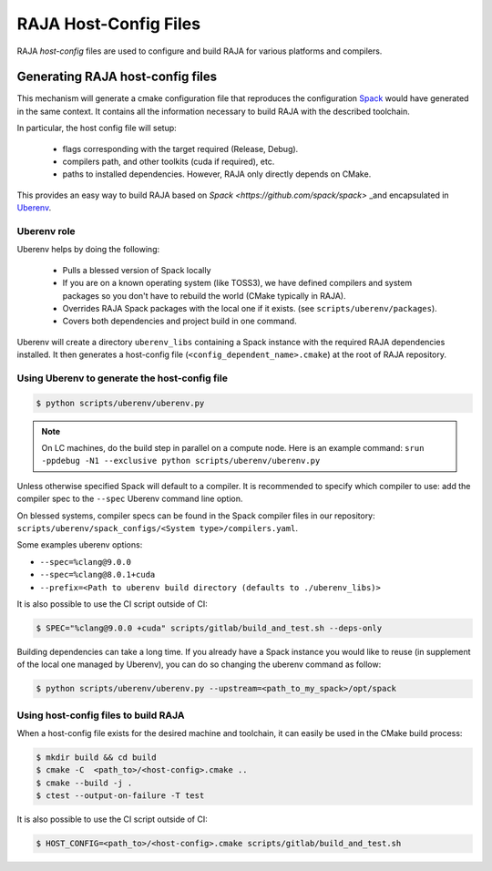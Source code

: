 .. ##
.. ## Copyright (c) 2016-21, Lawrence Livermore National Security, LLC
.. ## and RAJA project contributors. See the RAJA/COPYRIGHT file
.. ## for details.
.. ##
.. ## SPDX-License-Identifier: (BSD-3-Clause)
.. ##

.. raja_host_config:

**********************
RAJA Host-Config Files
**********************

RAJA *host-config* files are used to configure and build RAJA for various
platforms and compilers.

Generating RAJA host-config files
===================================

This mechanism will generate a cmake configuration file that reproduces the configuration `Spack <https://github.com/spack/spack>`_ would have generated in the same context. It contains all the information necessary to build RAJA with the described toolchain.

In particular, the host config file will setup:

  * flags corresponding with the target required (Release, Debug).
  * compilers path, and other toolkits (cuda if required), etc.
  * paths to installed dependencies. However, RAJA only directly depends on CMake.

This provides an easy way to build RAJA based on `Spack <https://github.com/spack/spack>` _and encapsulated in `Uberenv <https://github.com/LLNL/uberenv>`_.

Uberenv role
------------

Uberenv helps by doing the following:

  * Pulls a blessed version of Spack locally
  * If you are on a known operating system (like TOSS3), we have defined compilers and system packages so you don't have to rebuild the world (CMake typically in RAJA).
  * Overrides RAJA Spack packages with the local one if it exists. (see ``scripts/uberenv/packages``).
  * Covers both dependencies and project build in one command.

Uberenv will create a directory ``uberenv_libs`` containing a Spack instance with the required RAJA dependencies installed. It then generates a host-config file (``<config_dependent_name>.cmake``) at the root of RAJA repository.

Using Uberenv to generate the host-config file
----------------------------------------------

.. code-block:: bash

  $ python scripts/uberenv/uberenv.py

.. note::
  On LC machines, do the build step in parallel on a compute node. Here is an example command: ``srun -ppdebug -N1 --exclusive python scripts/uberenv/uberenv.py``

Unless otherwise specified Spack will default to a compiler. It is recommended to specify which compiler to use: add the compiler spec to the ``--spec`` Uberenv command line option.

On blessed systems, compiler specs can be found in the Spack compiler files in our repository: ``scripts/uberenv/spack_configs/<System type>/compilers.yaml``.

Some examples uberenv options:

* ``--spec=%clang@9.0.0``
* ``--spec=%clang@8.0.1+cuda``
* ``--prefix=<Path to uberenv build directory (defaults to ./uberenv_libs)>``

It is also possible to use the CI script outside of CI:

.. code-block:: bash

  $ SPEC="%clang@9.0.0 +cuda" scripts/gitlab/build_and_test.sh --deps-only

Building dependencies can take a long time. If you already have a Spack instance you would like to reuse (in supplement of the local one managed by Uberenv), you can do so changing the uberenv command as follow:

.. code-block:: bash

  $ python scripts/uberenv/uberenv.py --upstream=<path_to_my_spack>/opt/spack

Using host-config files to build RAJA
-------------------------------------

When a host-config file exists for the desired machine and toolchain, it can easily be used in the CMake build process:

.. code-block:: bash

  $ mkdir build && cd build
  $ cmake -C  <path_to>/<host-config>.cmake ..
  $ cmake --build -j .
  $ ctest --output-on-failure -T test

It is also possible to use the CI script outside of CI:

.. code-block:: bash

  $ HOST_CONFIG=<path_to>/<host-config>.cmake scripts/gitlab/build_and_test.sh
